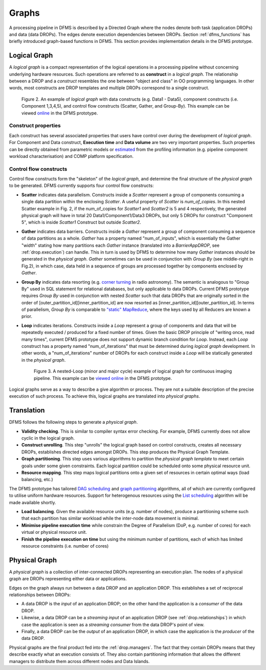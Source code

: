 Graphs
------

A processing pipeline in DFMS is described by a Directed Graph where the nodes
denote both task (application DROPs) and data (data DROPs). The edges denote
execution dependencies between DROPs. Section :ref:`dfms_functions` has briefly
introduced graph-based functions in DFMS. This section provides implementation
details in the DFMS prototype.

Logical Graph
^^^^^^^^^^^^^

A *logical graph* is a compact representation of the logical operations in a processing
pipeline without concerning underlying hardware resources. Such operations are
referred to as **construct** in a *logical graph*. The relationship between a DROP
and a *construct* resembles the one between "object and class" in OO
programming languages. In other words, most constructs are DROP templates and
multiple DROPs correspond to a single construct.

.. figure:: images/scatter_example.png

   Figure 2. An example of *logical graph* with data constructs (e.g. Data1 - Data5),
   component constructs (i.e. Component 1,3,4,5), and control flow constructs
   (Scatter, Gather, and Group-By). This example can be viewed
   `online <http://sdp-dfms.ddns.net/lg_editor?lg_name=lofar_cal.json>`_ in the DFMS prototype.

Construct properties
""""""""""""""""""
Each construct has several
associated properties that users have control over during the development of *logical graph*.
For Component and Data construct, **Execution time** and **Data volume** are two very important
properties. Such properties can be directly obtained from parametric models or
`estimated <http://ieeexplore.ieee.org/xpl/login.jsp?tp=&arnumber=546196>`_ from the profiling information (e.g. pipeline component workload characterisation) and COMP platform specification.

Control flow constructs
"""""""""""""""""""""""
Control flow constructs form the "skeleton" of the *logical graph*, and determine
the final structure of the *physical graph* to be generated. DFMS currently supports
four control flow constructs:

* **Scatter** indicates data parallelism. Constructs inside a *Scatter*
  represent a group of components consuming a single data partition within the enclosing
  *Scatter*. A useful property of *Scatter* is *num_of_copies*.
  In this nested Scatter example in Fig. 2, if the num_of_copies for *Scatter1*
  and *Scatter2* is 5 and 4 respectively, the generated physical graph
  will have in total 20 Data1/Component1/Data3 DROPs, but only 5 DROPs for construct "Component 5",
  which is inside *Scatter1* Construct but outside *Scatter2*.

* **Gather** indicates data barriers. Constructs inside a *Gather* represent a group
  of component consuming a sequence of data partitions as a whole. *Gather* has a property
  named "num_of_inputs", which is essentially the Gather "width" stating how many
  partitions each *Gather* instance (translated into a *BarrierAppDROP*, see :ref:`drop.execution`)
  can handle. This in turn is used by DFMS to determine how many *Gather* instances should be
  generated in the *physical graph*. *Gather* sometimes can be used in conjunction with
  *Group By* (see middle-right in Fig.2), in which case, data held in a sequence of groups are processed
  together by components enclosed by *Gather*.

* **Group By** indicates data resorting (e.g. `corner turning <https://mnras.oxfordjournals.org/content/410/3/2075.full>`_ in radio astronomy).
  The semantic is analogous to "Group By" used in SQL statement for relational
  databases, but only applicable to data DROPs. Current DFMS prototype requires *Group By* used in
  conjunction with nested *Scatter* such that data DROPs that are originally sorted
  in the order of [outer_partition_id][inner_partition_id] are now resorted as [inner_partition_id][outer_partition_id].
  In terms of parallelism, *Group By*
  is comparable to `"static" MapReduce <http://openmymind.net/2011/1/20/Understanding-Map-Reduce/>`_,
  where the keys used by all Reducers are known a prior.

* **Loop** indicates iterations. Constructs inside a *Loop* represent a group of
  components and data that will be repeatedly executed / produced for a fixed number of
  times. Given the basic DROP principle of "writing once, read many times", current
  DFMS prototype does not support dynamic branch condition for *Loop*.
  Instead, each *Loop* construct has a property named "num_of_iterations" that must be
  determined during *logical graph* development. In other words, a "num_of_iterations"
  number of DROPs for each construct inside a *Loop* will be statically generated
  in the *physical graph*.

  .. figure:: images/loop_example.png

     Figure 3. A nested-Loop (minor and major cycle) example of logical graph for
     continuous imaging pipeline. This example can be `viewed online <http://sdp-dfms.ddns.net/lg_editor?lg_name=cont_img.json>`_ in the DFMS prototype.

Logical graphs serve as a way to describe a give algorithm or process. They are
not a suitable description of the precise execution of such process. To achieve
this, logical graphs are translated into *physical graphs*.

Translation
^^^^^^^^^^^

DFMS follows the following steps to generate a *physical graph*.

* **Validity checking**. This is similar to compiler syntax error checking. For example, DFMS
  currently does not allow cyclic in the logical graph.

* **Construct unrolling**. This step "unrolls" the logical graph based on control constructs,
  creates all necessary DROPs, establishes directed edges amongst DROPs. This step
  produces the Physical Graph Template.

* **Graph partitioning**. This step uses various algorithms to partition the *physical graph
  template* to meet certain goals under some given constraints. Each logical partition
  could be scheduled onto some physical resource unit.

* **Resource mapping**. This step maps logical partitions onto a given set of resources
  in certain optimal ways (load balancing, etc.)

The DFMS prototype has tailored `DAG scheduling <http://dl.acm.org/citation.cfm?id=344618>`_
and `graph partitioning <http://www.sciencedirect.com/science/article/pii/S0743731597914040>`_
algorithms, all of which are currently configured to utilise uniform hardware resources.
Support for heterogenous resources using the `List scheduling <https://en.wikipedia.org/wiki/List_scheduling>`_
algorithm will be made available shortly.

* **Load balancing**. Given the available resource units (e.g. number of nodes),
  produce a partitioning scheme such that each partition has similar workload while
  the inter-node data movement is minimal.

* **Minimise pipeline execution time** while constrain the Degree of Parallelism
  (DoP, e.g. number of cores) for each virtual or physical resource unit.

* **Finish the pipeline execution on time** but using the minimum number of partitions,
  each of which has limited resource constraints (i.e. number of cores)


Physical Graph
^^^^^^^^^^^^^^

A *physical graph* is a collection of inter-connected DROPs representing an
execution plan. The nodes of a physical graph are DROPs representing either
data or applications.

Edges on the graph always run between a data DROP and an application DROP. This
establishes a set of reciprocal relationships between DROPs:

* A data DROP is the *input* of an application DROP; on the other hand
  the application is a *consumer* of the data DROP.
* Likewise, a data DROP can be a *streaming input* of an application
  DROP (see :ref:`drop.relationships`) in which case the application is seen as
  a *streaming consumer* from the data DROP's point of view.
* Finally, a data DROP can be the *output* of an application DROP, in
  which case the application is the *producer* of the data DROP.

Physical graphs are the final product fed into the :ref:`drop.managers`. The
fact that they contain DROPs means that they describe exactly what an execution
consists of. They also contain partitioning information that allows the
different managers to distribute them across different nodes and Data Islands.
